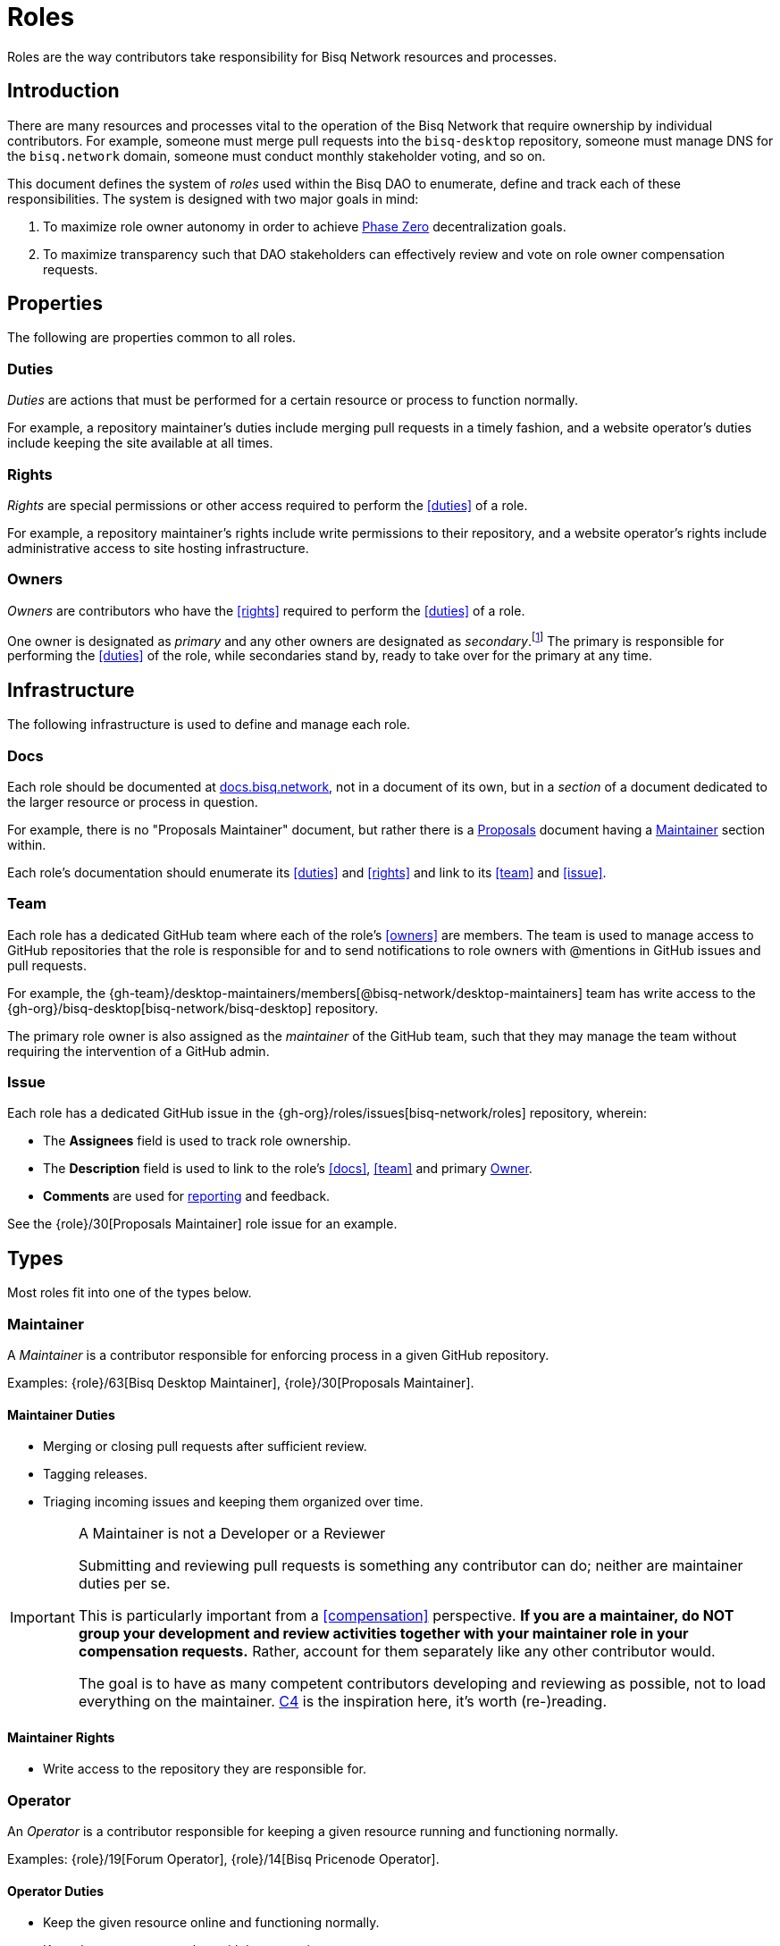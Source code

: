 = Roles

Roles are the way contributors take responsibility for Bisq Network resources and processes.


== Introduction

There are many resources and processes vital to the operation of the Bisq Network that require ownership by individual contributors. For example, someone must merge pull requests into the `bisq-desktop` repository, someone must manage DNS for the `bisq.network` domain, someone must conduct monthly stakeholder voting, and so on.

This document defines the system of _roles_ used within the Bisq DAO to enumerate, define and track each of these responsibilities. The system is designed with two major goals in mind:

 . To maximize role owner autonomy in order to achieve <<dao/phase-zero#, Phase Zero>> decentralization goals.
 . To maximize transparency such that DAO stakeholders can effectively review and vote on role owner compensation requests.


== Properties

The following are properties common to all roles.

=== Duties

_Duties_ are actions that must be performed for a certain resource or process to function normally.

For example, a repository maintainer's duties include merging pull requests in a timely fashion, and a website operator's duties include keeping the site available at all times.

=== Rights

_Rights_ are special permissions or other access required to perform the <<duties>> of a role.

For example, a repository maintainer's rights include write permissions to their repository, and a website operator's rights include administrative access to site hosting infrastructure.

=== Owners

_Owners_ are contributors who have the <<rights>> required to perform the <<duties>> of a role.

One owner is designated as _primary_ and any other owners are designated as _secondary_.footnote:[See {gh-org}/proposals/issues/12] The primary is responsible for performing the <<duties>> of the role, while secondaries stand by, ready to take over for the primary at any time.


== Infrastructure

The following infrastructure is used to define and manage each role.

=== Docs

Each role should be documented at https://docs.bisq.network[docs.bisq.network], not in a document of its own, but in a _section_ of a document dedicated to the larger resource or process in question.

For example, there is no "Proposals Maintainer" document, but rather there is a <<proposals#, Proposals>> document having a <<proposals#maintainer, Maintainer>> section within.

Each role's documentation should enumerate its <<duties>> and <<rights>> and link to its <<team>> and <<issue>>.

=== Team

Each role has a dedicated GitHub team where each of the role's <<owners>> are members. The team is used to manage access to GitHub repositories that the role is responsible for and to send notifications to role owners with @mentions in GitHub issues and pull requests.

For example, the {gh-team}/desktop-maintainers/members[@bisq-network/desktop-maintainers] team has write access to the {gh-org}/bisq-desktop[bisq-network/bisq-desktop] repository.

The primary role owner is also assigned as the _maintainer_ of the GitHub team, such that they may manage the team without requiring the intervention of a GitHub admin.

=== Issue

Each role has a dedicated GitHub issue in the {gh-org}/roles/issues[bisq-network/roles] repository, wherein:

 - The **Assignees** field is used to track role ownership.
 - The **Description** field is used to link to the role's <<docs>>, <<team>> and primary <<owners, Owner>>.
 - **Comments** are used for <<report, reporting>> and feedback.

See the {role}/30[Proposals Maintainer] role issue for an example.


== Types

Most roles fit into one of the types below.

=== Maintainer

A _Maintainer_ is a contributor responsible for enforcing process in a given GitHub repository.

Examples: {role}/63[Bisq Desktop Maintainer], {role}/30[Proposals Maintainer].

==== Maintainer Duties

 * Merging or closing pull requests after sufficient review.
 * Tagging releases.
 * Triaging incoming issues and keeping them organized over time.

[IMPORTANT]
.A Maintainer is not a Developer or a Reviewer
====
Submitting and reviewing pull requests is something any contributor can do; neither are maintainer duties per se.

This is particularly important from a <<compensation>> perspective. **If you are a maintainer, do NOT group your development and review activities together with your maintainer role in your compensation requests.** Rather, account for them separately like any other contributor would.

The goal is to have as many competent contributors developing and reviewing as possible, not to load everything on the maintainer. https://rfc.unprotocols.org/spec:1/C4/#21-preliminaries[C4] is the inspiration here, it's worth (re-)reading.
====

==== Maintainer Rights

 * Write access to the repository they are responsible for.

=== Operator

An _Operator_ is a contributor responsible for keeping a given resource running and functioning normally.

Examples: {role}/19[Forum Operator], {role}/14[Bisq Pricenode Operator].

==== Operator Duties

 * Keep the given resource online and functioning normally.
 * Keep the resource up to date with latest version.
 * Maintain backups as appropriate.
 * Report on any incidents.

==== Operator Rights

 * Administrative access to hosting infrastructure.
 * Ownership of any domain name used.

=== Administrator

An _Administrator_ ('Admin') is a contributor responsible for managing a given resource.

Examples: {role}/16[GitHub Admin], {role}/23[Slack Admin].

==== Admin Duties

 * Respond to change requests.

==== Admin Rights

 * Access to the administrative interface of the resource in question.

=== Moderator

A _Moderator_ is a contributor responsible for enforcing process and standards in a given communications channel.

Examples: {role}/37[Bitcointalk Moderator], {role}/25[Reddit Moderator].

==== Moderator Duties

 * Ensure discussions are on topic, civil, etc.
 * Post key announcements in a timely fashion.

==== Moderator Rights

 * Moderator (or equivalent) status in the channel.


== Common duties

The following duties are common to all roles.

=== Report

Primary role <<owners>> should report once a month in the form of a comment on their <<issue>>.footnote:[See {gh-org}/proposals/issues/13] The report should contain whatever information the owner believes would be valuable to other users, contributors and stakeholders. The comment should be formatted in Markdown as follows:

[source,markdown]
----
## YYYY.MM report

<content>

/cc bisq-network/compensation#<number>
----

Where `<content>` is the content of the report itself, and `<number>` is the number of that contributor's monthly compensation request. {role}/16#issuecomment-393852612[Example].

Some roles may have nothing to report in a given month. In this case, a report should still be written stating that there is "nothing to report". {role}/18#issuecomment-393217596[Example].

=== Document

Primary role <<owners>> should document changes to their role by submitting pull requests to their role's <<docs>>.

=== Communicate

Primary role <<owners>> should respond in a timely fashion to feedback comments on their role <<issue>>, issues created in their repositories, @mentions of their <<team>>, and questions in their Slack channel.


== Compensation

Role owners should include a summary line item for each role they own in a monthly <<dao/phase-zero#how-to-request-compensation, compensation request>>. Each summary should include:

 * The name of the role,
 * a link to the owner's monthly <<report>> for that role, and
 * the total amount of BSQ being requested for performing the role's duties during that month.

[example]
.Per-role line items in a compensation request
====
* Bisq Desktop Maintainer | https://github.com/bisq-network/roles/issues/63#issuecomment-401352998[bisq-network/roles#63 (comment)] | 350 BSQ
* Bisq Seednode Operator | https://github.com/bisq-network/roles/issues/15#issuecomment-401547205[bisq-network/roles#15 (comment)] | 150 BSQ
====

NOTE: Secondary role owners should not submit monthly reports or compensation requests for a role unless they actually performed the duties of that role during that month.

The amount of BSQ requested should include any hard costs (e.g. hosting) plus time and effort costs involved in performing the duties of the role. These costs should be detailed in the monthly report as follows:

[example]
.Monthly report for Bisq Desktop Maintainer
====
## 2018.07 report

 * Regular duties | 150 BSQ
 * Big issue cleanup | 200 BSQ

Total: 350 BSQ

/cc bisq-network/compensation#42
====

[example]
.Monthly report for Bisq Seednode Maintainer
====
## 2018.07 report

 * Hosting 2 nodes @ 50 USD/mo on Digital Ocean | 100 BSQ
 * Upgrade nodes to v0.7.1 | 50 BSQ

Total: 150 BSQ

/cc bisq-network/compensation#42
====

The only work items that should be included in role compensation are those <<duties>> that can be performed _only_ by that role's owner. Everything else should be itemized independently.

For example, as mentioned above in the <<maintainer-duties>> section, a repository maintainer's main duties are merging pull requests and triaging incoming issues. If the person playing the maintainer role submits their own pull requests, or performs reviews of others' pull requests, that work should NOT be grouped together with regular maintainer duties when putting together a compensation request. Rather, each PR submitted or reviewed should be called out separately as individual contributions.


== Bonding

Most roles involve special <<rights>> that, if abused, could cause damage to the Bisq Network. For this reason, role owners must put up a _bond_ in BSQ commensurate with the amount of damage that could be caused. In the event of a role owner turning into a bad actor or being grossly negligent, this bond can be confiscated through a BSQ voting process.

Bonding is not currently in place during <<dao/phase-zero#, Phase Zero>> of the Bisq DAO, but is being implemented and will come online when we go live on Bitcoin testnet.


[[roles-maintainer-role]]
== The Roles Maintainer role

Roles Maintainers are the contributors responsible for the system of roles described throughout the rest of this document.

[[roles-maintainer-issue]]
=== Issue

{role}/28[bisq-network/roles#28]

[[roles-maintainer-team]]
=== Team

{gh-team}/roles-maintainers[@bisq-network/roles-maintainers]

[[roles-maintainer-duties]]
=== Duties

 * Follow and enforce the roles <<processes>> detailed below.
 * <<report>> monthly on the Roles Maintainer <<roles-maintainer-issue>>.
 * <<document>> changes to roles <<processes>>.
 * <<communicate>> in the `#roles` Slack channel.

[[roles-maintainer-rights]]
=== Rights

 * Write access to the {gh-org}/roles[bisq-network/roles] repository.


== Processes

The following are some common roles-related processes.

=== Proposing a new role

Typically, proposing a new role is one part of a larger proposal to introduce some new resource or process.

 . Discuss the idea informally with other contributors, e.g. via Slack.
 . Follow the <<proposals#, Proposals>> process to formally suggest the new resource or process.
 . Draft documentation for the new resource or process, including a section about the new role as a pull request to the {gh-org/bisq-docs[bisq-network/bisq-docs] repository.

For example, see the {gh-org}/proposals/15[proposal to support Tor Relays] and the resulting {role}/72[Tor Relay Operator] role issue.

=== Adding a secondary owner

A primary role owner may add a secondary owner with the following steps:

 . Add them as a member of the role's GitHub <<team>>.
 . Add them as an assignee to role's GitHub <<issue>>.
 . Announce the change via a comment on the role's GitHub <<issue>>.

=== Transferring ownership

A primary owner may transfer ownership to another with the following steps:

 . Grant the _maintainer_ role to the new primary in the role's GitHub <<team>>.
 . Remove the _maintainer_ role from yourself.
 . Update the role's GitHub <<issue>> to reflect the new primary owner.
 . Announce the change in a comment on the role's GitHub <<issue>>.
